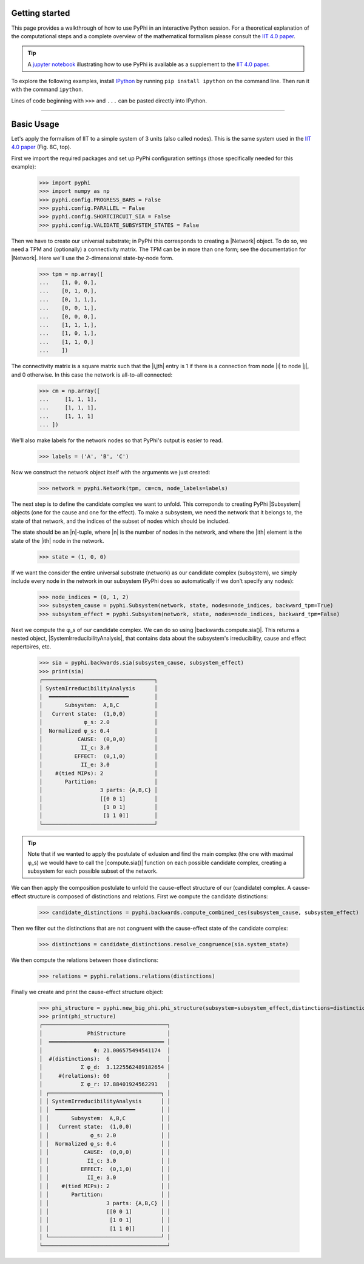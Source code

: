 Getting started
===============

This page provides a walkthrough of how to use PyPhi in an interactive Python
session. For a theoretical explanation of the computational steps and a complete overview 
of the mathematical formalism please consult the `IIT 4.0 paper <https://doi.org/10.1371/journal.pcbi.1006343.s001>`_.

.. tip::

    A `jupyter notebook
    <https://colab.research.google.com/github/wmayner/pyphi/blob/feature/iit-4.0/docs/examples/IIT_4.0_demo.ipynb>`_  illustrating how to use PyPhi is available as a
    supplement to the `IIT 4.0 paper
    <https://doi.org/10.1371/journal.pcbi.1006343.s001>`_.

To explore the following examples, install `IPython
<https://ipython.org/install.html>`_ by running ``pip install ipython`` on the
command line. Then run it with the command ``ipython``.

Lines of code beginning with ``>>>`` and ``...`` can be pasted directly into
IPython.

----

Basic Usage
===========

Let's apply the formalism of IIT to a simple system of 3 units (also called nodes). This is the same system used in the `IIT 4.0 paper <https://doi.org/10.1371/journal.pcbi.1006343.s001>`_ (Fig. 8C, top).

First we import the required packages and set up PyPhi configuration settings (those specifically needed for this example):

    >>> import pyphi
    >>> import numpy as np
    >>> pyphi.config.PROGRESS_BARS = False
    >>> pyphi.config.PARALLEL = False
    >>> pyphi.config.SHORTCIRCUIT_SIA = False
    >>> pyphi.config.VALIDATE_SUBSYSTEM_STATES = False

Then we have to create our universal substrate; in PyPhi this corresponds to creating a |Network| object. 
To do so, we need a TPM and (optionally) a connectivity matrix. The
TPM can be in more than one form; see the documentation for |Network|. 
Here we'll use the 2-dimensional state-by-node form.

    >>> tpm = np.array([
    ...    [1, 0, 0,],
    ...    [0, 1, 0,],
    ...    [0, 1, 1,],
    ...    [0, 0, 1,],
    ...    [0, 0, 0,],
    ...    [1, 1, 1,],
    ...    [1, 0, 1,],
    ...    [1, 1, 0,]
    ...    ])

The connectivity matrix is a square matrix such that the |i,jth| entry is 1 if
there is a connection from node |i| to node |j|, and 0 otherwise. 
In this case the network is all-to-all connected:

    >>> cm = np.array([
    ...     [1, 1, 1],
    ...     [1, 1, 1],
    ...     [1, 1, 1]
    ... ])

We'll also make labels for the network nodes so that PyPhi's output is easier
to read.

    >>> labels = ('A', 'B', 'C')

Now we construct the network object itself with the arguments we just created:

    >>> network = pyphi.Network(tpm, cm=cm, node_labels=labels)

The next step is to define the candidate complex we want to unfold.
This correponds to creating PyPhi |Subsystem| objects (one for the cause and one for the effect). 
To make a subsystem, we need the network that it belongs to, the state of that
network, and the indices of the subset of nodes which should be included.

The state should be an |n|-tuple, where |n| is the number of nodes in the
network, and where the |ith| element is the state of the |ith| node in the
network.

    >>> state = (1, 0, 0)

If we want the consider the entire universal substrate (network) as our candidate complex (subsystem),
we simply include every node in the network in our subsystem (PyPhi does so automatically if we don't specify any nodes):

    >>> node_indices = (0, 1, 2)
    >>> subsystem_cause = pyphi.Subsystem(network, state, nodes=node_indices, backward_tpm=True)
    >>> subsystem_effect = pyphi.Subsystem(network, state, nodes=node_indices, backward_tpm=False)

Next we compute the φ_s of our candidate complex. We can do so using |backwards.compute.sia()|. 
This returns a nested object, |SystemIrreducibilityAnalysis|, that contains data about the subsystem's
irreducibility, cause and effect repertoires, etc.

    >>> sia = pyphi.backwards.sia(subsystem_cause, subsystem_effect)
    >>> print(sia)
    ┌───────────────────────────────────┐
    │ SystemIrreducibilityAnalysis      │
    │  ━━━━━━━━━━━━━━━━━━━━━━━━━        │
    │       Subsystem:  A,B,C           │
    │   Current state:  (1,0,0)         │
    │             φ_s: 2.0              │
    │  Normalized φ_s: 0.4              │
    │           CAUSE:  (0,0,0)         │
    │            II_c: 3.0              │
    │          EFFECT:  (0,1,0)         │
    │            II_e: 3.0              │
    │    #(tied MIPs): 2                │
    │       Partition:                  │
    │                  3 parts: {A,B,C} │
    │                  [[0 0 1]         │
    │                   [1 0 1]         │
    │                   [1 1 0]]        │
    └───────────────────────────────────┘

.. tip::
    Note that if we wanted to apply the postulate of exlusion and find the main complex (the one with maximal φ_s)
    we would have to call the |compute.sia()| function on each possible candidate complex, 
    creating a subsystem for each possible subset of the network.

We can then apply the composition postulate to unfold the cause-effect structure of our (candidate) complex.
A cause-effect structure is composed of distinctions and relations.
First we compute the candidate distinctions:

    >>> candidate_distinctions = pyphi.backwards.compute_combined_ces(subsystem_cause, subsystem_effect)

Then we filter out the distinctions that are not congruent with the cause-effect state of the candidate complex:

    >>> distinctions = candidate_distinctions.resolve_congruence(sia.system_state)

We then compute the relations between those distinctions:

    >>> relations = pyphi.relations.relations(distinctions)

Finally we create and print the cause-effect structure object:

    >>> phi_structure = pyphi.new_big_phi.phi_structure(subsystem=subsystem_effect,distinctions=distinctions,relations=relations,sia=sia)
    >>> print(phi_structure)
    ┌───────────────────────────────────────┐
    │              PhiStructure             │
    │  ════════════════════════════════════ │
    │                Φ: 21.006575494541174  │
    │  #(distinctions):  6                  │
    │            Σ φ_d:  3.1225562489182654 │
    │     #(relations): 60                  │
    │            Σ φ_r: 17.88401924562291   │
    │ ┌───────────────────────────────────┐ │
    │ │ SystemIrreducibilityAnalysis      │ │
    │ │  ━━━━━━━━━━━━━━━━━━━━━━━━━        │ │
    │ │       Subsystem:  A,B,C           │ │
    │ │   Current state:  (1,0,0)         │ │
    │ │             φ_s: 2.0              │ │
    │ │  Normalized φ_s: 0.4              │ │
    │ │           CAUSE:  (0,0,0)         │ │
    │ │            II_c: 3.0              │ │
    │ │          EFFECT:  (0,1,0)         │ │
    │ │            II_e: 3.0              │ │
    │ │    #(tied MIPs): 2                │ │
    │ │       Partition:                  │ │
    │ │                  3 parts: {A,B,C} │ │
    │ │                  [[0 0 1]         │ │
    │ │                   [1 0 1]         │ │
    │ │                   [1 1 0]]        │ │
    │ └───────────────────────────────────┘ │
    └───────────────────────────────────────┘
